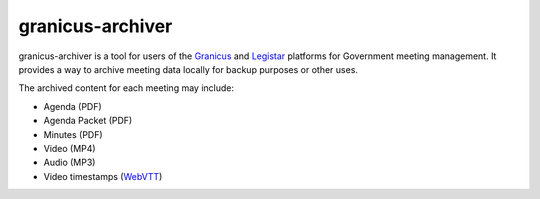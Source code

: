 granicus-archiver
=================


granicus-archiver is a tool for users of the `Granicus`_ and `Legistar`_ platforms
for Government meeting management. It provides a way to archive meeting data
locally for backup purposes or other uses.

The archived content for each meeting may include:

- Agenda (PDF)
- Agenda Packet (PDF)
- Minutes (PDF)
- Video (MP4)
- Audio (MP3)
- Video timestamps (`WebVTT`_)



.. _Granicus: https://granicus.com
.. _Legistar: https://granicus.com/product/legistar-agenda-management/
.. _WebVTT: https://wikipedia.org/wiki/WebVTT
